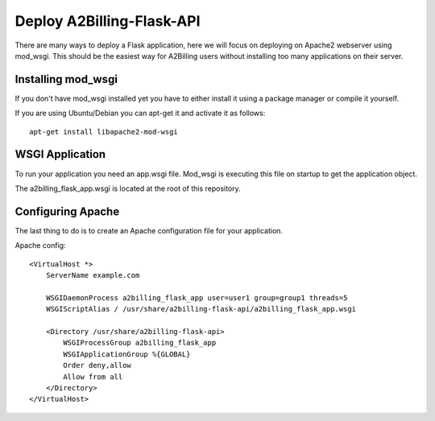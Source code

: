 
.. _deploy-a2billing-flask-api:

Deploy A2Billing-Flask-API
--------------------------

There are many ways to deploy a Flask application, here we will focus on
deploying on Apache2 webserver using mod_wsgi. This should be the easiest way
for A2Billing users without installing too many applications on their server.


Installing mod_wsgi
~~~~~~~~~~~~~~~~~~~

If you don't have mod_wsgi installed yet you have to either install it using a package
manager or compile it yourself.

If you are using Ubuntu/Debian you can apt-get it and activate it as follows::

    apt-get install libapache2-mod-wsgi


WSGI Application
~~~~~~~~~~~~~~~~

To run your application you need an app.wsgi file. Mod_wsgi is executing this
file on startup to get the application object.

The a2billing_flask_app.wsgi is located at the root of this repository.


Configuring Apache
~~~~~~~~~~~~~~~~~~

The last thing to do is to create an Apache configuration file for your application.

Apache config::

    <VirtualHost *>
        ServerName example.com

        WSGIDaemonProcess a2billing_flask_app user=user1 group=group1 threads=5
        WSGIScriptAlias / /usr/share/a2billing-flask-api/a2billing_flask_app.wsgi

        <Directory /usr/share/a2billing-flask-api>
            WSGIProcessGroup a2billing_flask_app
            WSGIApplicationGroup %{GLOBAL}
            Order deny,allow
            Allow from all
        </Directory>
    </VirtualHost>
